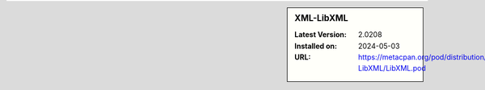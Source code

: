 .. sidebar:: XML-LibXML

   :Latest Version: 2.0208
   :Installed on: 2024-05-03
   :URL: https://metacpan.org/pod/distribution/XML-LibXML/LibXML.pod
